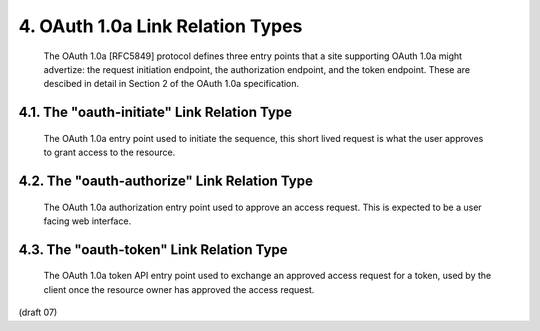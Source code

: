 4. OAuth 1.0a Link Relation Types
================================================


   The OAuth 1.0a [RFC5849] protocol defines three entry points that a
   site supporting OAuth 1.0a might advertize: the request initiation
   endpoint, the authorization endpoint, and the token endpoint.  These
   are descibed in detail in Section 2 of the OAuth 1.0a specification.

4.1. The "oauth-initiate" Link Relation Type
------------------------------------------------------


   The OAuth 1.0a entry point used to initiate the sequence, this short
   lived request is what the user approves to grant access to the
   resource.

4.2. The "oauth-authorize" Link Relation Type
------------------------------------------------------


   The OAuth 1.0a authorization entry point used to approve an access
   request.  This is expected to be a user facing web interface.

4.3. The "oauth-token" Link Relation Type
------------------------------------------------------


   The OAuth 1.0a token API entry point used to exchange an approved
   access request for a token, used by the client once the resource
   owner has approved the access request.


(draft 07)
